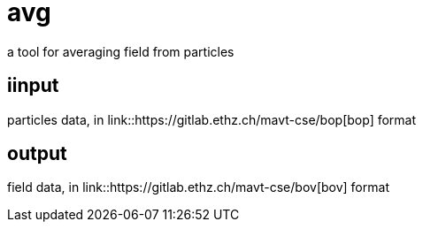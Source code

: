 = avg

a tool for averaging field from particles

== iinput

particles data, in link::https://gitlab.ethz.ch/mavt-cse/bop[bop] format

== output

field data, in link::https://gitlab.ethz.ch/mavt-cse/bov[bov] format


